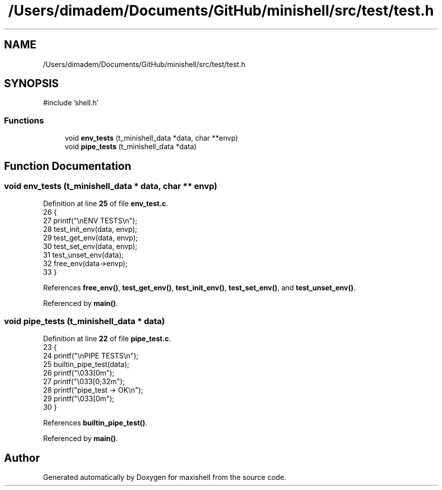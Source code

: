 .TH "/Users/dimadem/Documents/GitHub/minishell/src/test/test.h" 3 "Version 1" "maxishell" \" -*- nroff -*-
.ad l
.nh
.SH NAME
/Users/dimadem/Documents/GitHub/minishell/src/test/test.h
.SH SYNOPSIS
.br
.PP
\fR#include 'shell\&.h'\fP
.br

.SS "Functions"

.in +1c
.ti -1c
.RI "void \fBenv_tests\fP (t_minishell_data *data, char **envp)"
.br
.ti -1c
.RI "void \fBpipe_tests\fP (t_minishell_data *data)"
.br
.in -1c
.SH "Function Documentation"
.PP 
.SS "void env_tests (t_minishell_data * data, char ** envp)"

.PP
Definition at line \fB25\fP of file \fBenv_test\&.c\fP\&.
.nf
26 {
27     printf("\\nENV TESTS\\n");
28     test_init_env(data, envp);
29     test_get_env(data, envp);
30     test_set_env(data, envp);
31     test_unset_env(data);
32     free_env(data\->envp);
33 }
.PP
.fi

.PP
References \fBfree_env()\fP, \fBtest_get_env()\fP, \fBtest_init_env()\fP, \fBtest_set_env()\fP, and \fBtest_unset_env()\fP\&.
.PP
Referenced by \fBmain()\fP\&.
.SS "void pipe_tests (t_minishell_data * data)"

.PP
Definition at line \fB22\fP of file \fBpipe_test\&.c\fP\&.
.nf
23 {
24     printf("\\nPIPE TESTS\\n");
25     builtin_pipe_test(data);
26     printf("\\033[0m");
27     printf("\\033[0;32m");
28     printf("pipe_test    \-> OK\\n");
29     printf("\\033[0m");
30 }
.PP
.fi

.PP
References \fBbuiltin_pipe_test()\fP\&.
.PP
Referenced by \fBmain()\fP\&.
.SH "Author"
.PP 
Generated automatically by Doxygen for maxishell from the source code\&.
